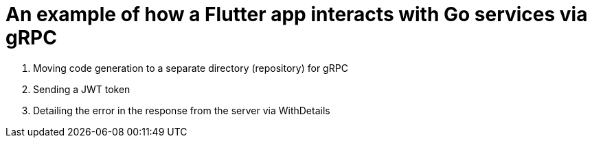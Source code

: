 = An example of how a Flutter app interacts with Go services via gRPC

. Moving code generation to a separate directory (repository) for gRPC
. Sending a JWT token
. Detailing the error in the response from the server via WithDetails
